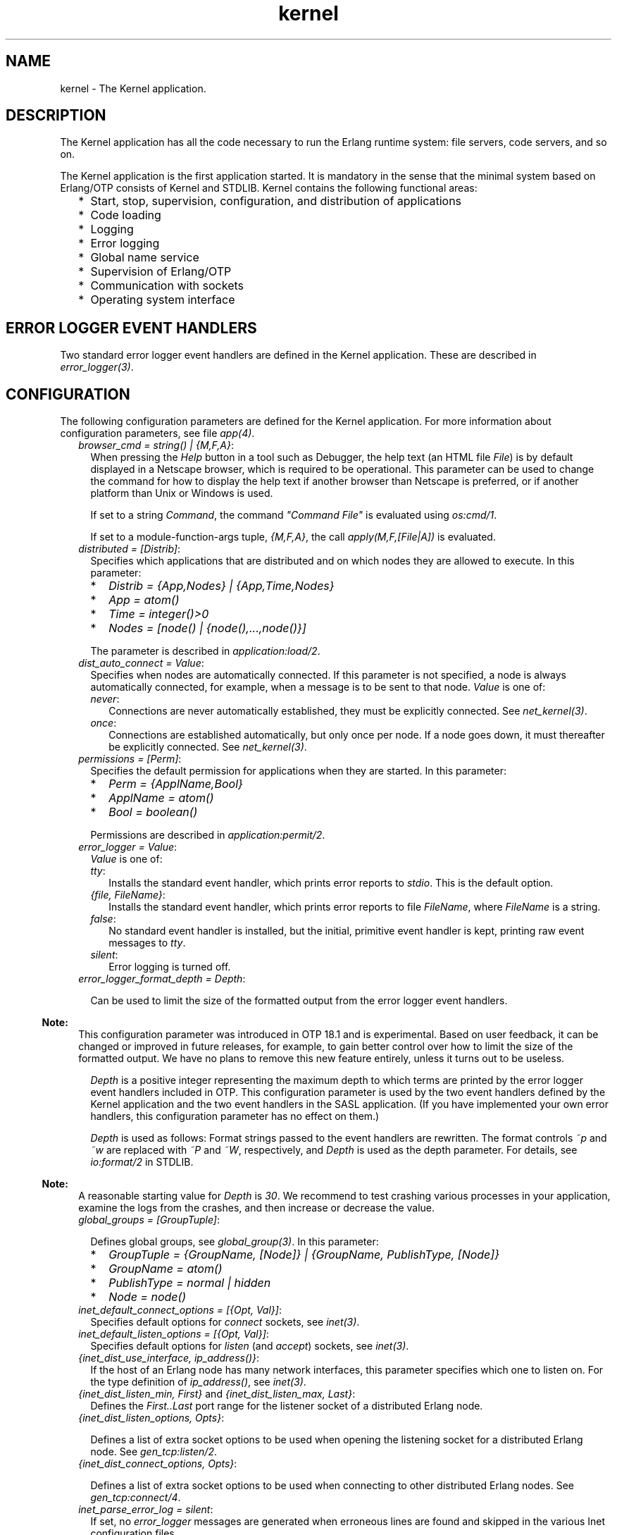 .TH kernel 7 "kernel 5.2.0.1" "Ericsson AB" "Erlang Application Definition"
.SH NAME
kernel \- The Kernel application.
.SH DESCRIPTION
.LP
The Kernel application has all the code necessary to run the Erlang runtime system: file servers, code servers, and so on\&.
.LP
The Kernel application is the first application started\&. It is mandatory in the sense that the minimal system based on Erlang/OTP consists of Kernel and STDLIB\&. Kernel contains the following functional areas:
.RS 2
.TP 2
*
Start, stop, supervision, configuration, and distribution of applications
.LP
.TP 2
*
Code loading
.LP
.TP 2
*
Logging
.LP
.TP 2
*
Error logging
.LP
.TP 2
*
Global name service
.LP
.TP 2
*
Supervision of Erlang/OTP
.LP
.TP 2
*
Communication with sockets
.LP
.TP 2
*
Operating system interface
.LP
.RE

.SH "ERROR LOGGER EVENT HANDLERS"

.LP
Two standard error logger event handlers are defined in the Kernel application\&. These are described in \fB\fIerror_logger(3)\fR\&\fR\&\&.
.SH "CONFIGURATION"

.LP
The following configuration parameters are defined for the Kernel application\&. For more information about configuration parameters, see file \fB\fIapp(4)\fR\&\fR\&\&.
.RS 2
.TP 2
.B
\fIbrowser_cmd = string() | {M,F,A}\fR\&:
When pressing the \fIHelp\fR\& button in a tool such as Debugger, the help text (an HTML file \fIFile\fR\&) is by default displayed in a Netscape browser, which is required to be operational\&. This parameter can be used to change the command for how to display the help text if another browser than Netscape is preferred, or if another platform than Unix or Windows is used\&.
.RS 2
.LP
If set to a string \fICommand\fR\&, the command \fI"Command File"\fR\& is evaluated using \fB\fIos:cmd/1\fR\&\fR\&\&.
.RE
.RS 2
.LP
If set to a module-function-args tuple, \fI{M,F,A}\fR\&, the call \fIapply(M,F,[File|A])\fR\& is evaluated\&.
.RE
.TP 2
.B
\fIdistributed = [Distrib]\fR\&:
Specifies which applications that are distributed and on which nodes they are allowed to execute\&. In this parameter:
.RS 2
.TP 2
*
\fIDistrib = {App,Nodes} | {App,Time,Nodes}\fR\&
.LP
.TP 2
*
\fIApp = atom()\fR\&
.LP
.TP 2
*
\fITime = integer()>0\fR\&
.LP
.TP 2
*
\fINodes = [node() | {node(),\&.\&.\&.,node()}]\fR\&
.LP
.RE

.RS 2
.LP
The parameter is described in \fB\fIapplication:load/2\fR\&\fR\&\&.
.RE
.TP 2
.B
\fIdist_auto_connect = Value\fR\&:
Specifies when nodes are automatically connected\&. If this parameter is not specified, a node is always automatically connected, for example, when a message is to be sent to that node\&. \fIValue\fR\& is one of:
.RS 2
.TP 2
.B
\fInever\fR\&:
Connections are never automatically established, they must be explicitly connected\&. See \fB\fInet_kernel(3)\fR\&\fR\&\&.
.TP 2
.B
\fIonce\fR\&:
Connections are established automatically, but only once per node\&. If a node goes down, it must thereafter be explicitly connected\&. See \fB\fInet_kernel(3)\fR\&\fR\&\&.
.RE
.TP 2
.B
\fIpermissions = [Perm]\fR\&:
Specifies the default permission for applications when they are started\&. In this parameter:
.RS 2
.TP 2
*
\fIPerm = {ApplName,Bool}\fR\&
.LP
.TP 2
*
\fIApplName = atom()\fR\&
.LP
.TP 2
*
\fIBool = boolean()\fR\&
.LP
.RE

.RS 2
.LP
Permissions are described in \fB\fIapplication:permit/2\fR\&\fR\&\&.
.RE
.TP 2
.B
\fIerror_logger = Value\fR\&:
\fIValue\fR\& is one of:
.RS 2
.TP 2
.B
\fItty\fR\&:
Installs the standard event handler, which prints error reports to \fIstdio\fR\&\&. This is the default option\&.
.TP 2
.B
\fI{file, FileName}\fR\&:
Installs the standard event handler, which prints error reports to file \fIFileName\fR\&, where \fIFileName\fR\& is a string\&.
.TP 2
.B
\fIfalse\fR\&:
No standard event handler is installed, but the initial, primitive event handler is kept, printing raw event messages to \fItty\fR\&\&.
.TP 2
.B
\fIsilent\fR\&:
Error logging is turned off\&.
.RE
.TP 2
.B
\fIerror_logger_format_depth = Depth\fR\&:

.RS 2
.LP
Can be used to limit the size of the formatted output from the error logger event handlers\&.
.RE
.LP

.RS -4
.B
Note:
.RE
This configuration parameter was introduced in OTP 18\&.1 and is experimental\&. Based on user feedback, it can be changed or improved in future releases, for example, to gain better control over how to limit the size of the formatted output\&. We have no plans to remove this new feature entirely, unless it turns out to be useless\&.

.RS 2
.LP
\fIDepth\fR\& is a positive integer representing the maximum depth to which terms are printed by the error logger event handlers included in OTP\&. This configuration parameter is used by the two event handlers defined by the Kernel application and the two event handlers in the SASL application\&. (If you have implemented your own error handlers, this configuration parameter has no effect on them\&.)
.RE
.RS 2
.LP
\fIDepth\fR\& is used as follows: Format strings passed to the event handlers are rewritten\&. The format controls \fI~p\fR\& and \fI~w\fR\& are replaced with \fI~P\fR\& and \fI~W\fR\&, respectively, and \fIDepth\fR\& is used as the depth parameter\&. For details, see \fB\fIio:format/2\fR\&\fR\& in STDLIB\&.
.RE
.LP

.RS -4
.B
Note:
.RE
A reasonable starting value for \fIDepth\fR\& is \fI30\fR\&\&. We recommend to test crashing various processes in your application, examine the logs from the crashes, and then increase or decrease the value\&.

.TP 2
.B
\fIglobal_groups = [GroupTuple]\fR\&:

.RS 2
.LP
Defines global groups, see \fB\fIglobal_group(3)\fR\&\fR\&\&. In this parameter:
.RE
.RS 2
.TP 2
*
\fIGroupTuple = {GroupName, [Node]} | {GroupName, PublishType, [Node]}\fR\&
.LP
.TP 2
*
\fIGroupName = atom()\fR\&
.LP
.TP 2
*
\fIPublishType = normal | hidden\fR\&
.LP
.TP 2
*
\fINode = node()\fR\&
.LP
.RE

.TP 2
.B
\fIinet_default_connect_options = [{Opt, Val}]\fR\&:
Specifies default options for \fIconnect\fR\& sockets, see \fB\fIinet(3)\fR\&\fR\&\&.
.TP 2
.B
\fIinet_default_listen_options = [{Opt, Val}]\fR\&:
Specifies default options for \fIlisten\fR\& (and \fIaccept\fR\&) sockets, see \fB\fIinet(3)\fR\&\fR\&\&.
.TP 2
.B
\fI{inet_dist_use_interface, ip_address()}\fR\&:
If the host of an Erlang node has many network interfaces, this parameter specifies which one to listen on\&. For the type definition of \fIip_address()\fR\&, see \fB\fIinet(3)\fR\&\fR\&\&.
.TP 2
.B
\fI{inet_dist_listen_min, First}\fR\& and \fI{inet_dist_listen_max, Last}\fR\&:
Defines the \fIFirst\&.\&.Last\fR\& port range for the listener socket of a distributed Erlang node\&.
.TP 2
.B
\fI{inet_dist_listen_options, Opts}\fR\&:

.RS 2
.LP
Defines a list of extra socket options to be used when opening the listening socket for a distributed Erlang node\&. See \fB\fIgen_tcp:listen/2\fR\&\fR\&\&.
.RE
.TP 2
.B
\fI{inet_dist_connect_options, Opts}\fR\&:

.RS 2
.LP
Defines a list of extra socket options to be used when connecting to other distributed Erlang nodes\&. See \fB\fIgen_tcp:connect/4\fR\&\fR\&\&.
.RE
.TP 2
.B
\fIinet_parse_error_log = silent\fR\&:
If set, no \fIerror_logger\fR\& messages are generated when erroneous lines are found and skipped in the various Inet configuration files\&.
.TP 2
.B
\fIinetrc = Filename\fR\&:
The name (string) of an Inet user configuration file\&. For details, see section \fB\fIInet Configuration\fR\&\fR\& in the ERTS User\&'s Guide\&.
.TP 2
.B
\fInet_setuptime = SetupTime\fR\&:

.RS 2
.LP
\fISetupTime\fR\& must be a positive integer or floating point number, and is interpreted as the maximum allowed time for each network operation during connection setup to another Erlang node\&. The maximum allowed value is \fI120\fR\&\&. If higher values are specified, \fI120\fR\& is used\&. Default is 7 seconds if the variable is not specified, or if the value is incorrect (for example, not a number)\&.
.RE
.RS 2
.LP
Notice that this value does not limit the total connection setup time, but rather each individual network operation during the connection setup and handshake\&.
.RE
.TP 2
.B
\fInet_ticktime = TickTime\fR\&:

.RS 2
.LP
Specifies the \fInet_kernel\fR\& tick time\&. \fITickTime\fR\& is specified in seconds\&. Once every \fITickTime/4\fR\& second, all connected nodes are ticked (if anything else is written to a node)\&. If nothing is received from another node within the last four tick times, that node is considered to be down\&. This ensures that nodes that are not responding, for reasons such as hardware errors, are considered to be down\&.
.RE
.RS 2
.LP
The time \fIT\fR\&, in which a node that is not responding is detected, is calculated as \fIMinT < T < MaxT\fR\&, where:
.RE
.LP
.nf

MinT = TickTime - TickTime / 4
MaxT = TickTime + TickTime / 4
.fi
.RS 2
.LP
\fITickTime\fR\& defaults to \fI60\fR\& (seconds)\&. Thus, \fI45 < T < 75\fR\& seconds\&.
.RE
.RS 2
.LP
Notice that \fIall\fR\& communicating nodes are to have the \fIsame\fR\& \fITickTime\fR\& value specified\&.
.RE
.RS 2
.LP
Normally, a terminating node is detected immediately\&.
.RE
.TP 2
.B
\fIshutdown_timeout = integer() | infinity\fR\&:
Specifies the time \fIapplication_controller\fR\& waits for an application to terminate during node shutdown\&. If the timer expires, \fIapplication_controller\fR\& brutally kills \fIapplication_master\fR\& of the hanging application\&. If this parameter is undefined, it defaults to \fIinfinity\fR\&\&.
.TP 2
.B
\fIsync_nodes_mandatory = [NodeName]\fR\&:
Specifies which other nodes that \fImust\fR\& be alive for this node to start properly\&. If some node in the list does not start within the specified time, this node does not start either\&. If this parameter is undefined, it defaults to \fI[]\fR\&\&.
.TP 2
.B
\fIsync_nodes_optional = [NodeName]\fR\&:
Specifies which other nodes that \fIcan\fR\& be alive for this node to start properly\&. If some node in this list does not start within the specified time, this node starts anyway\&. If this parameter is undefined, it defaults to the empty list\&.
.TP 2
.B
\fIsync_nodes_timeout = integer() | infinity\fR\&:
Specifies the time (in milliseconds) that this node waits for the mandatory and optional nodes to start\&. If this parameter is undefined, no node synchronization is performed\&. This option ensures that \fIglobal\fR\& is synchronized\&.
.TP 2
.B
\fIstart_dist_ac = true | false\fR\&:
Starts the \fIdist_ac\fR\& server if the parameter is \fItrue\fR\&\&. This parameter is to be set to \fItrue\fR\& for systems using distributed applications\&.
.RS 2
.LP
Defaults to \fIfalse\fR\&\&. If this parameter is undefined, the server is started if parameter \fIdistributed\fR\& is set\&.
.RE
.TP 2
.B
\fIstart_boot_server = true | false\fR\&:
Starts the \fIboot_server\fR\& if the parameter is \fItrue\fR\& (see \fB\fIerl_boot_server(3)\fR\&\fR\&)\&. This parameter is to be set to \fItrue\fR\& in an embedded system using this service\&.
.RS 2
.LP
Defaults to \fIfalse\fR\&\&.
.RE
.TP 2
.B
\fIboot_server_slaves = [SlaveIP]\fR\&:
If configuration parameter \fIstart_boot_server\fR\& is \fItrue\fR\&, this parameter can be used to initialize \fIboot_server\fR\& with a list of slave IP addresses:
.RS 2
.LP
\fISlaveIP = string() | atom | {integer(),integer(),integer(),integer()}\fR\&,
.RE
.RS 2
.LP
where \fI0 <= integer() <=255\fR\&\&.
.RE
.RS 2
.LP
Examples of \fISlaveIP\fR\& in atom, string, and tuple form:
.RE
.RS 2
.LP
\fI\&'150\&.236\&.16\&.70\&', "150,236,16,70", {150,236,16,70}\fR\&\&.
.RE
.RS 2
.LP
Defaults to \fI[]\fR\&\&.
.RE
.TP 2
.B
\fIstart_disk_log = true | false\fR\&:
Starts the \fIdisk_log_server\fR\& if the parameter is \fItrue\fR\& (see \fB\fIdisk_log(3)\fR\&\fR\&)\&. This parameter is to be set to \fItrue\fR\& in an embedded system using this service\&.
.RS 2
.LP
Defaults to \fIfalse\fR\&\&.
.RE
.TP 2
.B
\fIstart_pg2 = true | false\fR\&:

.RS 2
.LP
Starts the \fIpg2\fR\& server (see \fB\fIpg2(3)\fR\&\fR\&) if the parameter is \fItrue\fR\&\&. This parameter is to be set to \fItrue\fR\& in an embedded system that uses this service\&.
.RE
.RS 2
.LP
Defaults to \fIfalse\fR\&\&.
.RE
.TP 2
.B
\fIstart_timer = true | false\fR\&:
Starts the \fItimer_server\fR\& if the parameter is \fItrue\fR\& (see \fB\fItimer(3)\fR\&\fR\&)\&. This parameter is to be set to \fItrue\fR\& in an embedded system using this service\&.
.RS 2
.LP
Defaults to \fIfalse\fR\&\&.
.RE
.TP 2
.B
\fIshutdown_func = {Mod, Func}\fR\&:
Where:
.RS 2
.TP 2
*
\fIMod = atom()\fR\&
.LP
.TP 2
*
\fIFunc = atom()\fR\&
.LP
.RE

.RS 2
.LP
Sets a function that \fIapplication_controller\fR\& calls when it starts to terminate\&. The function is called as \fIMod:Func(Reason)\fR\&, where \fIReason\fR\& is the terminate reason for \fIapplication_controller\fR\&, and it must return as soon as possible for \fIapplication_controller\fR\& to terminate properly\&.
.RE
.RE
.SH "SEE ALSO"

.LP
\fB\fIapp(4)\fR\&\fR\&, \fB\fIapplication(3)\fR\&\fR\&, \fB\fIcode(3)\fR\&\fR\&, \fB\fIdisk_log(3)\fR\&\fR\&, \fB\fIerl_boot_server(3)\fR\&\fR\&, \fB\fIerl_ddll(3)\fR\&\fR\&, \fB\fIerror_logger(3)\fR\&\fR\&, \fB\fIfile(3)\fR\&\fR\&, \fB\fIglobal(3)\fR\&\fR\&, \fB\fIglobal_group(3)\fR\&\fR\&, \fB\fIheart(3)\fR\&\fR\&, \fB\fIinet(3)\fR\&\fR\&, \fB\fInet_kernel(3)\fR\&\fR\&, \fB\fIos(3)\fR\&\fR\&, \fB\fIpg2(3)\fR\&\fR\&, \fB\fIrpc(3)\fR\&\fR\&, \fB\fIseq_trace(3)\fR\&\fR\&, \fB\fIuser(3)\fR\&\fR\&, \fB\fItimer(3)\fR\&\fR\&